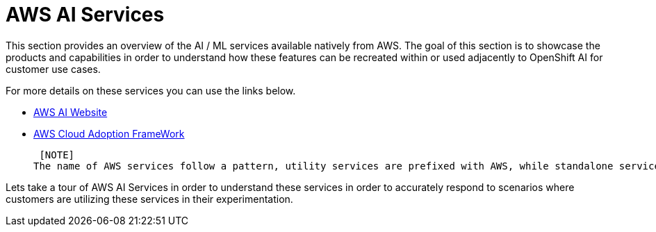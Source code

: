 = AWS AI Services

This section provides an overview of the AI / ML services available natively from AWS.
The goal of this section is to showcase the products and capabilities in order to understand how these features can be recreated within or used adjacently to OpenShift AI for customer use cases.

For more details on these services you can use the links below.

 * https://aws.amazon.com/ai/generative-ai/services/[AWS AI Website, window=blank]

 * https://docs.aws.amazon.com/whitepapers/latest/aws-caf-for-ai/aws-caf-for-ai.html[AWS Cloud Adoption FrameWork, window=blank]

 [NOTE]
The name of AWS services follow a pattern, utility services are prefixed with AWS, while standalone services are prefixed by "Amazon".

Lets take a tour of AWS AI Services in order to understand these services in order to accurately respond to scenarios where customers are utilizing these services in their experimentation.

//To build generative AI applications on AWS, customers are recommended to start with Amazon Q Developer as your developer coding tool, and then use Amazon Bedrock to choose the right Foundation Model (FM) for your use-case. If you prefer, you can also use Amazon SageMaker JumpStart's ML Hub to accelerate model development.

//AWS boasts the most comprehensive range of services, from plug-and-play AI services, to customizable models via AWS SageMaker. Users can leverage Amazon Bedrock, the easiest way to build and scale generative AI with foundation models in the cloud, to power their applications all without writing any code. Lastly, a vast network of AWS-certified partners are available to help customers drive innovation with AI/ML, offering top-tier services to fit every budget.


